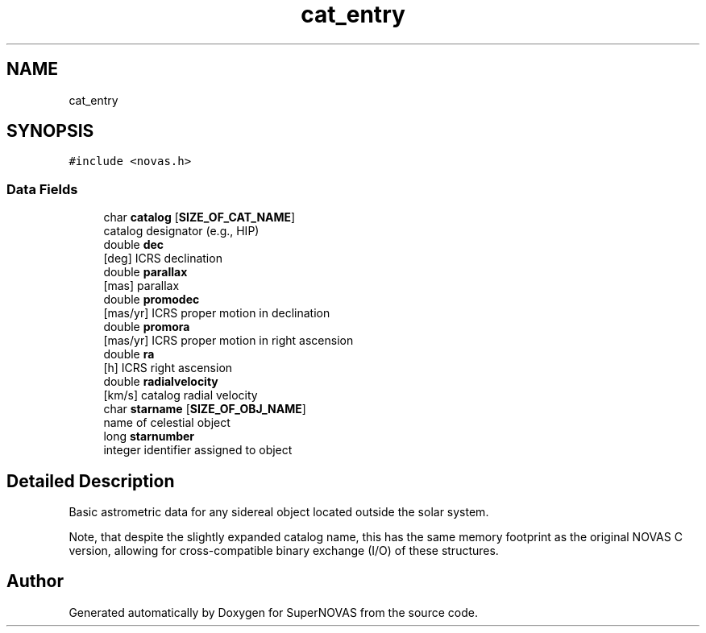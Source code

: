 .TH "cat_entry" 3 "Version v1.2" "SuperNOVAS" \" -*- nroff -*-
.ad l
.nh
.SH NAME
cat_entry
.SH SYNOPSIS
.br
.PP
.PP
\fC#include <novas\&.h>\fP
.SS "Data Fields"

.in +1c
.ti -1c
.RI "char \fBcatalog\fP [\fBSIZE_OF_CAT_NAME\fP]"
.br
.RI "catalog designator (e\&.g\&., HIP) "
.ti -1c
.RI "double \fBdec\fP"
.br
.RI "[deg] ICRS declination "
.ti -1c
.RI "double \fBparallax\fP"
.br
.RI "[mas] parallax "
.ti -1c
.RI "double \fBpromodec\fP"
.br
.RI "[mas/yr] ICRS proper motion in declination "
.ti -1c
.RI "double \fBpromora\fP"
.br
.RI "[mas/yr] ICRS proper motion in right ascension "
.ti -1c
.RI "double \fBra\fP"
.br
.RI "[h] ICRS right ascension "
.ti -1c
.RI "double \fBradialvelocity\fP"
.br
.RI "[km/s] catalog radial velocity "
.ti -1c
.RI "char \fBstarname\fP [\fBSIZE_OF_OBJ_NAME\fP]"
.br
.RI "name of celestial object "
.ti -1c
.RI "long \fBstarnumber\fP"
.br
.RI "integer identifier assigned to object "
.in -1c
.SH "Detailed Description"
.PP 
Basic astrometric data for any sidereal object located outside the solar system\&.
.PP
Note, that despite the slightly expanded catalog name, this has the same memory footprint as the original NOVAS C version, allowing for cross-compatible binary exchange (I/O) of these structures\&. 

.SH "Author"
.PP 
Generated automatically by Doxygen for SuperNOVAS from the source code\&.

